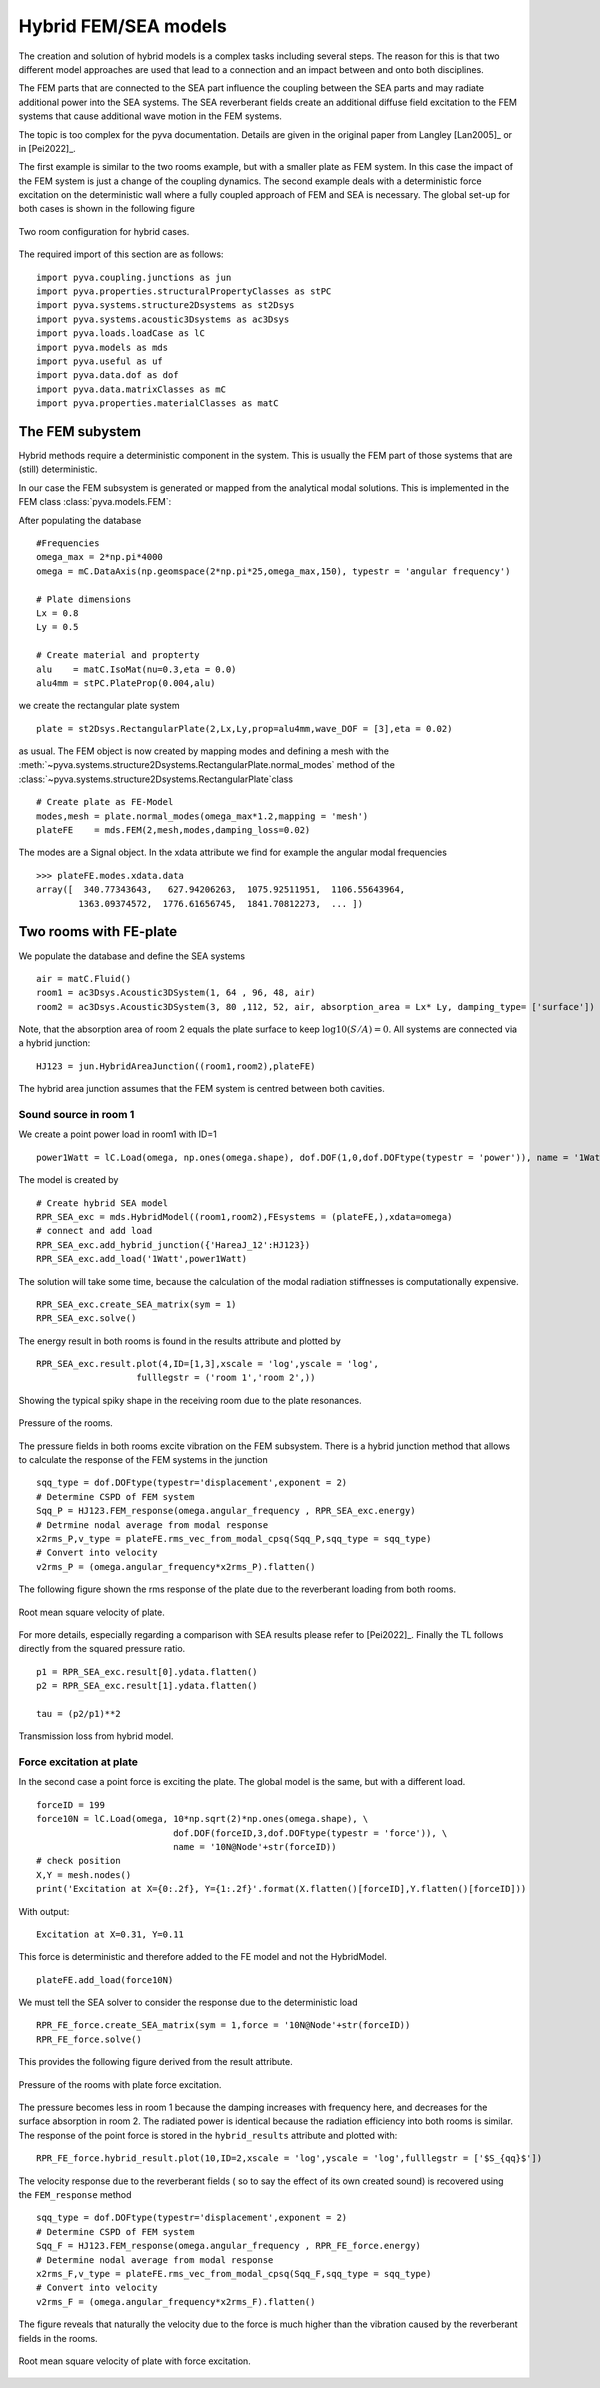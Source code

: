 Hybrid FEM/SEA models
---------------------

The creation and solution of hybrid models is a complex tasks including several steps. 
The reason for this is that two different model approaches are used that lead to a connection 
and an impact between and onto both disciplines.

The FEM parts that are connected to the SEA part influence the coupling between the SEA parts and
may radiate additional power into the SEA systems.
The SEA reverberant fields create an additional diffuse field excitation to the FEM systems that
cause additional wave motion in the FEM systems.

The topic is too complex for the pyva documentation. Details are given in the original paper from Langley
[Lan2005]_  or in [Pei2022]_.

The first example is similar to the two rooms example, but with a smaller plate as FEM system. In this case the impact of the 
FEM system is just a change of the coupling dynamics. The second example deals with a deterministic force excitation on the
deterministic wall where a fully coupled approach of FEM and SEA is necessary. The global set-up for both cases is shown in 
the following figure

.. figure:: ./images/twin_chamber.*
   :align: center
   :width: 90%
   
   Two room configuration for hybrid cases. 

The required import of this section are as follows::

    import pyva.coupling.junctions as jun
    import pyva.properties.structuralPropertyClasses as stPC
    import pyva.systems.structure2Dsystems as st2Dsys
    import pyva.systems.acoustic3Dsystems as ac3Dsys
    import pyva.loads.loadCase as lC
    import pyva.models as mds
    import pyva.useful as uf
    import pyva.data.dof as dof
    import pyva.data.matrixClasses as mC
    import pyva.properties.materialClasses as matC
    
The FEM subystem
++++++++++++++++

Hybrid methods require a deterministic component in the system. This is usually the FEM part of those
systems that are (still) deterministic.

In our case the FEM subsystem is generated or mapped from the analytical modal solutions. This is 
implemented in the FEM class :class:`pyva.models.FEM`:

After populating the database ::

    #Frequencies
    omega_max = 2*np.pi*4000
    omega = mC.DataAxis(np.geomspace(2*np.pi*25,omega_max,150), typestr = 'angular frequency')

    # Plate dimensions
    Lx = 0.8
    Ly = 0.5

    # Create material and propterty
    alu    = matC.IsoMat(nu=0.3,eta = 0.0)
    alu4mm = stPC.PlateProp(0.004,alu)
    
we create the rectangular plate system ::

    plate = st2Dsys.RectangularPlate(2,Lx,Ly,prop=alu4mm,wave_DOF = [3],eta = 0.02)
    
as usual. 
The FEM object is now created by mapping modes and defining a mesh with the 
:meth:`~pyva.systems.structure2Dsystems.RectangularPlate.normal_modes` method of 
the :class:`~pyva.systems.structure2Dsystems.RectangularPlate`class ::
 
    # Create plate as FE-Model
    modes,mesh = plate.normal_modes(omega_max*1.2,mapping = 'mesh')
    plateFE    = mds.FEM(2,mesh,modes,damping_loss=0.02)

The modes are a Signal object. In the xdata attribute we find for example the angular modal frequencies ::

    >>> plateFE.modes.xdata.data
    array([  340.77343643,   627.94206263,  1075.92511951,  1106.55643964,
            1363.09374572,  1776.61656745,  1841.70812273,  ... ])

.. _sec-two-rooms-with-FE-plate:

Two rooms with FE-plate
+++++++++++++++++++++++

We populate the database and define the SEA systems ::

    air = matC.Fluid()
    room1 = ac3Dsys.Acoustic3DSystem(1, 64 , 96, 48, air)
    room2 = ac3Dsys.Acoustic3DSystem(3, 80 ,112, 52, air, absorption_area = Lx* Ly, damping_type= ['surface'])

Note, that the absorption area of room 2 equals the plate surface to keep :math:`\log10(S/A)=0`. 
All systems are connected via a hybrid junction::

    HJ123 = jun.HybridAreaJunction((room1,room2),plateFE)
    
The hybrid area junction assumes that the FEM system is centred between both cavities.

Sound source in room 1
**********************

We create a point power load in room1 with ID=1 ::

    power1Watt = lC.Load(omega, np.ones(omega.shape), dof.DOF(1,0,dof.DOFtype(typestr = 'power')), name = '1Watt')
    
The model is created by ::

    # Create hybrid SEA model
    RPR_SEA_exc = mds.HybridModel((room1,room2),FEsystems = (plateFE,),xdata=omega)
    # connect and add load
    RPR_SEA_exc.add_hybrid_junction({'HareaJ_12':HJ123})
    RPR_SEA_exc.add_load('1Watt',power1Watt) 

The solution will take some time, because the calculation of the modal radiation stiffnesses is computationally expensive. ::

    RPR_SEA_exc.create_SEA_matrix(sym = 1)
    RPR_SEA_exc.solve()
    
The energy result in both rooms is found in the results attribute and plotted by ::

    RPR_SEA_exc.result.plot(4,ID=[1,3],xscale = 'log',yscale = 'log',
                       fulllegstr = ('room 1','room 2',))
    
Showing the typical spiky shape in the receiving room due to the plate resonances.

.. figure:: ./images/hybrid_RPR_SEA_pressure.*
   :align: center
   :width: 70%
   
   Pressure of the rooms.

The pressure fields in both rooms excite vibration on the FEM subsystem. There is a hybrid junction
method that allows to calculate the response of the FEM systems in the junction ::

    sqq_type = dof.DOFtype(typestr='displacement',exponent = 2)
    # Determine CSPD of FEM system
    Sqq_P = HJ123.FEM_response(omega.angular_frequency , RPR_SEA_exc.energy)
    # Detrmine nodal average from modal response
    x2rms_P,v_type = plateFE.rms_vec_from_modal_cpsq(Sqq_P,sqq_type = sqq_type)
    # Convert into velocity
    v2rms_P = (omega.angular_frequency*x2rms_P).flatten()
    
The following figure shown the rms response of the plate due to the reverberant loading from both rooms.

.. figure:: ./images/hybrid_RPR_SEA_velocity.*
   :align: center
   :width: 70%
   
   Root mean square velocity of plate.
   
For more details, especially regarding a comparison with SEA results please refer to [Pei2022]_.
Finally the TL follows directly from the squared pressure ratio. ::

    p1 = RPR_SEA_exc.result[0].ydata.flatten()
    p2 = RPR_SEA_exc.result[1].ydata.flatten()

    tau = (p2/p1)**2

.. figure:: ./images/hybrid_RPR_SEA_TL.*
   :align: center
   :width: 70%
   
   Transmission loss from hybrid model.
   
Force excitation at plate
*************************

In the second case a point force is exciting the plate. The global model is the same, but with a different load. ::

    forceID = 199
    force10N = lC.Load(omega, 10*np.sqrt(2)*np.ones(omega.shape), \
                              dof.DOF(forceID,3,dof.DOFtype(typestr = 'force')), \
                              name = '10N@Node'+str(forceID))
    # check position
    X,Y = mesh.nodes()
    print('Excitation at X={0:.2f}, Y={1:.2f}'.format(X.flatten()[forceID],Y.flatten()[forceID]))

With output::

    Excitation at X=0.31, Y=0.11

This force is deterministic and therefore added to the FE model and not the HybridModel. ::

    plateFE.add_load(force10N) 

We must tell the SEA solver to consider the response due to the deterministic load ::     

    RPR_FE_force.create_SEA_matrix(sym = 1,force = '10N@Node'+str(forceID))
    RPR_FE_force.solve()   
    
This provides the following figure derived from the result attribute.

.. figure:: ./images/hybrid_RPR_force_pressure.*
   :align: center
   :width: 70%
   
   Pressure of the rooms with plate force excitation.

The pressure becomes less in room 1 because the damping increases with frequency here, and decreases 
for the surface absorption in room 2. The radiated power is identical because the radiation efficiency into 
both rooms is similar.
The response of the point force is stored in the ``hybrid_results`` attribute and plotted with::

    RPR_FE_force.hybrid_result.plot(10,ID=2,xscale = 'log',yscale = 'log',fulllegstr = ['$S_{qq}$'])

The velocity response due to the reverberant fields ( so to say the effect of its own created sound) is
recovered using the ``FEM_response`` method ::

    sqq_type = dof.DOFtype(typestr='displacement',exponent = 2)
    # Determine CSPD of FEM system
    Sqq_F = HJ123.FEM_response(omega.angular_frequency , RPR_FE_force.energy)
    # Determine nodal average from modal response
    x2rms_F,v_type = plateFE.rms_vec_from_modal_cpsq(Sqq_F,sqq_type = sqq_type)
    # Convert into velocity
    v2rms_F = (omega.angular_frequency*x2rms_F).flatten()

The figure reveals that naturally the velocity due to the force is much higher than the vibration caused by the 
reverberant fields in the rooms.

.. figure:: ./images/hybrid_RPR_force_velocity.*
   :align: center
   :width: 70%
   
   Root mean square velocity of plate with force excitation.


    



 
    
  


  